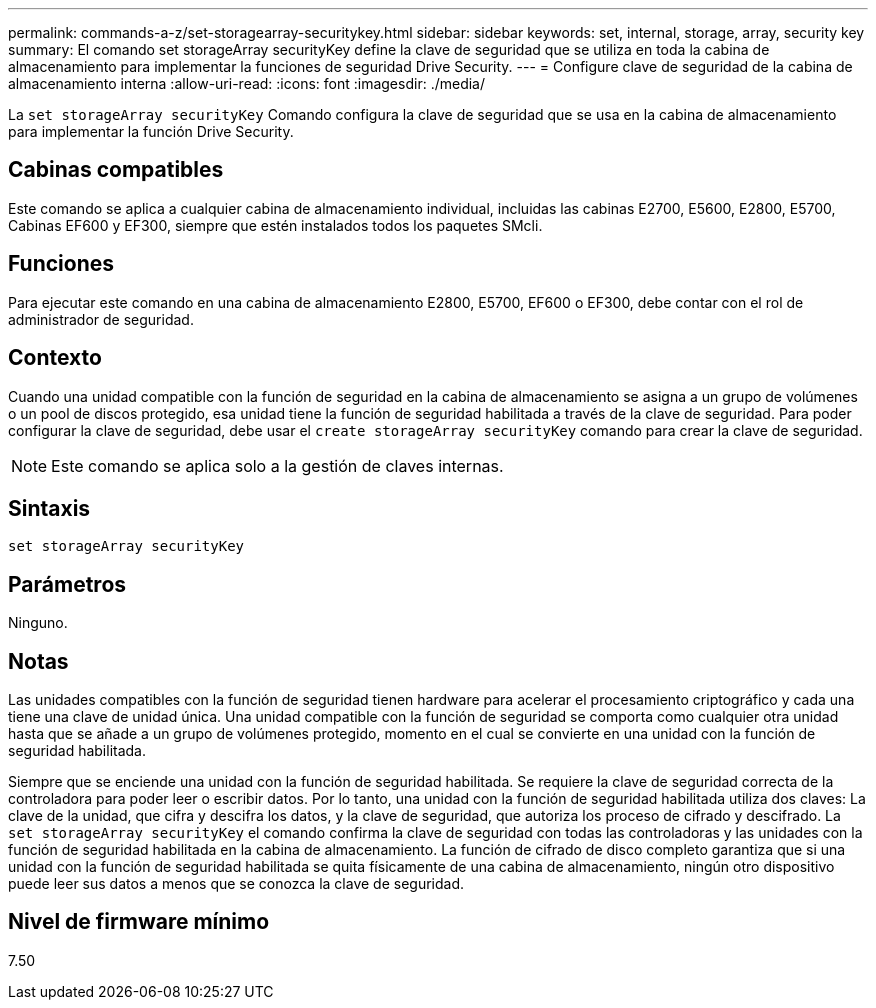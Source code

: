 ---
permalink: commands-a-z/set-storagearray-securitykey.html 
sidebar: sidebar 
keywords: set, internal, storage, array, security key 
summary: El comando set storageArray securityKey define la clave de seguridad que se utiliza en toda la cabina de almacenamiento para implementar la funciones de seguridad Drive Security. 
---
= Configure clave de seguridad de la cabina de almacenamiento interna
:allow-uri-read: 
:icons: font
:imagesdir: ./media/


[role="lead"]
La `set storageArray securityKey` Comando configura la clave de seguridad que se usa en la cabina de almacenamiento para implementar la función Drive Security.



== Cabinas compatibles

Este comando se aplica a cualquier cabina de almacenamiento individual, incluidas las cabinas E2700, E5600, E2800, E5700, Cabinas EF600 y EF300, siempre que estén instalados todos los paquetes SMcli.



== Funciones

Para ejecutar este comando en una cabina de almacenamiento E2800, E5700, EF600 o EF300, debe contar con el rol de administrador de seguridad.



== Contexto

Cuando una unidad compatible con la función de seguridad en la cabina de almacenamiento se asigna a un grupo de volúmenes o un pool de discos protegido, esa unidad tiene la función de seguridad habilitada a través de la clave de seguridad. Para poder configurar la clave de seguridad, debe usar el `create storageArray securityKey` comando para crear la clave de seguridad.

[NOTE]
====
Este comando se aplica solo a la gestión de claves internas.

====


== Sintaxis

[listing]
----
set storageArray securityKey
----


== Parámetros

Ninguno.



== Notas

Las unidades compatibles con la función de seguridad tienen hardware para acelerar el procesamiento criptográfico y cada una tiene una clave de unidad única. Una unidad compatible con la función de seguridad se comporta como cualquier otra unidad hasta que se añade a un grupo de volúmenes protegido, momento en el cual se convierte en una unidad con la función de seguridad habilitada.

Siempre que se enciende una unidad con la función de seguridad habilitada. Se requiere la clave de seguridad correcta de la controladora para poder leer o escribir datos. Por lo tanto, una unidad con la función de seguridad habilitada utiliza dos claves: La clave de la unidad, que cifra y descifra los datos, y la clave de seguridad, que autoriza los proceso de cifrado y descifrado. La `set storageArray securityKey` el comando confirma la clave de seguridad con todas las controladoras y las unidades con la función de seguridad habilitada en la cabina de almacenamiento. La función de cifrado de disco completo garantiza que si una unidad con la función de seguridad habilitada se quita físicamente de una cabina de almacenamiento, ningún otro dispositivo puede leer sus datos a menos que se conozca la clave de seguridad.



== Nivel de firmware mínimo

7.50
